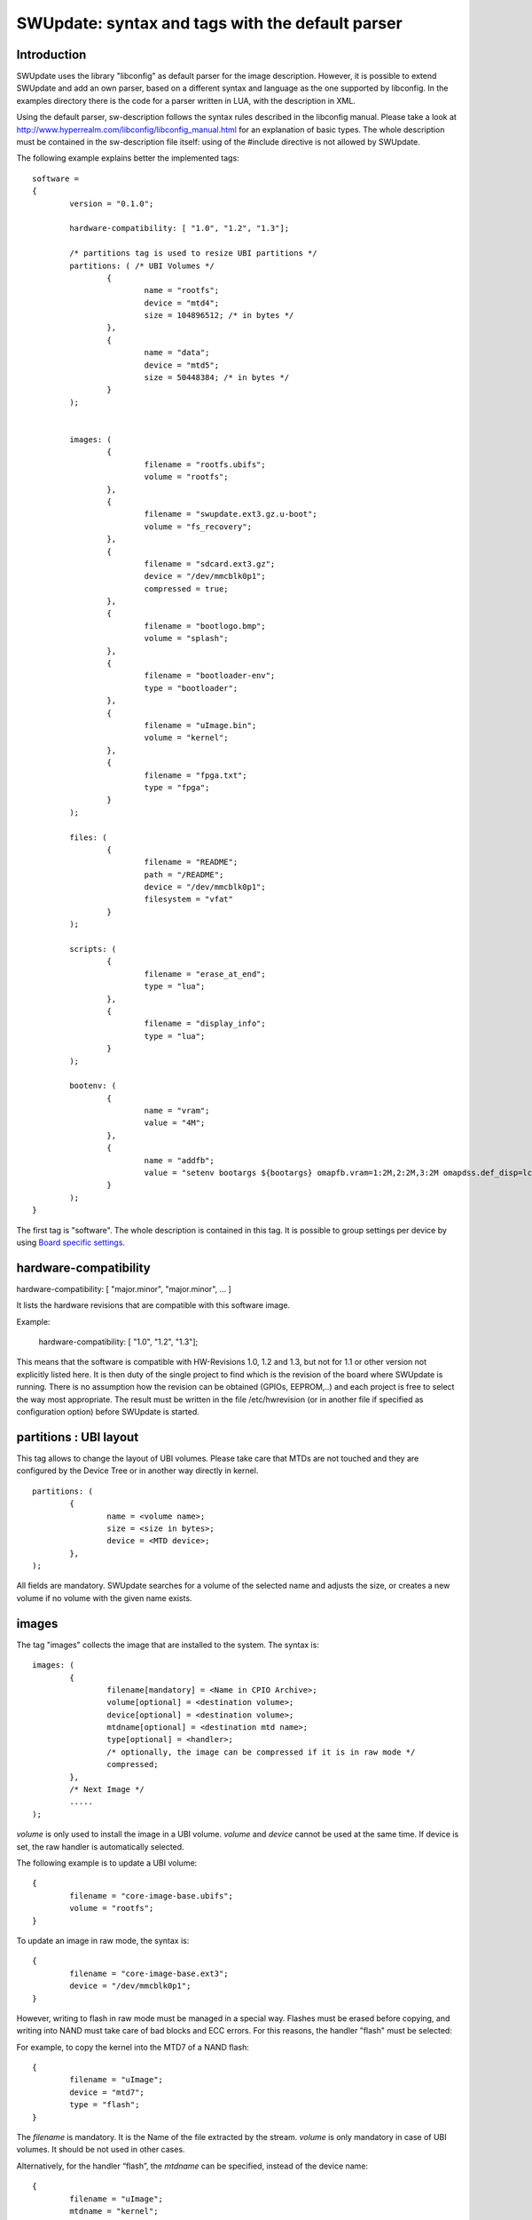 =================================================
SWUpdate: syntax and tags with the default parser
=================================================

Introduction
------------

SWUpdate uses the library "libconfig"
as default parser for the image description.
However, it is possible to extend SWUpdate and add an own
parser, based on a different syntax and language as the one
supported by libconfig. In the examples directory
there is the code for a parser written in LUA, with the
description in XML.

Using the default parser, sw-description follows the
syntax rules described in the libconfig manual.
Please take a look at http://www.hyperrealm.com/libconfig/libconfig_manual.html
for an explanation of basic types.
The whole description must be contained in the sw-description file itself:
using of the #include directive is not allowed by SWUpdate.

The following example explains better the implemented tags:

::

	software =
	{
		version = "0.1.0";

		hardware-compatibility: [ "1.0", "1.2", "1.3"];

		/* partitions tag is used to resize UBI partitions */
		partitions: ( /* UBI Volumes */
			{
				name = "rootfs";
				device = "mtd4";
			  	size = 104896512; /* in bytes */
			},
			{
				name = "data";
				device = "mtd5";
		  		size = 50448384; /* in bytes */
			}
		);


		images: (
			{
				filename = "rootfs.ubifs";
				volume = "rootfs";
			},
			{
				filename = "swupdate.ext3.gz.u-boot";
				volume = "fs_recovery";
			},
			{
				filename = "sdcard.ext3.gz";
				device = "/dev/mmcblk0p1";
				compressed = true;
			},
			{
				filename = "bootlogo.bmp";
				volume = "splash";
			},
			{
				filename = "bootloader-env";
				type = "bootloader";
			},
			{
				filename = "uImage.bin";
				volume = "kernel";
			},
			{
				filename = "fpga.txt";
				type = "fpga";
			}
		);

		files: (
			{
				filename = "README";
				path = "/README";
				device = "/dev/mmcblk0p1";
				filesystem = "vfat"
			}
		);

		scripts: (
			{
				filename = "erase_at_end";
				type = "lua";
		 	},
			{
				filename = "display_info";
				type = "lua";
			}
		);

		bootenv: (
			{
				name = "vram";
				value = "4M";
			},
			{
				name = "addfb";
				value = "setenv bootargs ${bootargs} omapfb.vram=1:2M,2:2M,3:2M omapdss.def_disp=lcd"
			}
		);
	}

The first tag is "software". The whole description is contained in
this tag. It is possible to group settings per device by using `Board
specific settings`_.

hardware-compatibility
----------------------

hardware-compatibility: [ "major.minor", "major.minor", ... ]

It lists the hardware revisions that are compatible with this software image.

Example:

	hardware-compatibility: [ "1.0", "1.2", "1.3"];

This means that the software is compatible with HW-Revisions
1.0, 1.2 and 1.3, but not for 1.1 or other version not explicitly
listed here.
It is then duty of the single project to find which is the
revision of the board where SWUpdate is running. There is no
assumption how the revision can be obtained (GPIOs, EEPROM,..)
and each project is free to select the way most appropriate.
The result must be written in the file /etc/hwrevision (or in
another file if specified as configuration option) before
SWUpdate is started.

partitions : UBI layout
-----------------------

This tag allows to change the layout of UBI volumes.
Please take care that MTDs are not touched and they are
configured by the Device Tree or in another way directly
in kernel.


::

	partitions: (
		{
			name = <volume name>;
			size = <size in bytes>;
			device = <MTD device>;
		},
	);

All fields are mandatory. SWUpdate searches for a volume of the
selected name and adjusts the size, or creates a new volume if
no volume with the given name exists.

images
------

The tag "images" collects the image that are installed to the system.
The syntax is:

::

	images: (
		{
			filename[mandatory] = <Name in CPIO Archive>;
			volume[optional] = <destination volume>;
			device[optional] = <destination volume>;
			mtdname[optional] = <destination mtd name>;
			type[optional] = <handler>;
			/* optionally, the image can be compressed if it is in raw mode */
			compressed;
		},
		/* Next Image */
		.....
	);

*volume* is only used to install the image in a UBI volume. *volume* and
*device* cannot be used at the same time. If device is set,
the raw handler is automatically selected.

The following example is to update a UBI volume:


::

		{
			filename = "core-image-base.ubifs";
			volume = "rootfs";
		}


To update an image in raw mode, the syntax is:


::

		{
			filename = "core-image-base.ext3";
			device = "/dev/mmcblk0p1";
		}


However, writing to flash in raw mode must be managed in a special
way. Flashes must be erased before copying, and writing into NAND
must take care of bad blocks and ECC errors. For this reasons, the
handler "flash" must be selected:

For example, to copy the kernel into the MTD7 of a NAND flash:

::

		{
			filename = "uImage";
			device = "mtd7";
			type = "flash";
		}

The *filename* is mandatory. It is the Name of the file extracted by the stream.
*volume* is only mandatory in case of UBI volumes. It should be not used
in other cases.

Alternatively, for the handler “flash”, the *mtdname* can be specified, instead of the device name:

::

		{
			filename = "uImage";
			mtdname = "kernel";
			type = "flash";
		}


Files
-----

It is possible to copy single files instead of images.
This is not the preferred way, but it can be used for
debugging or special purposes.

::

	files: (
		{
			filename = <Name in CPIO Archive>;
			path = <path in filesystem>;
			device[optional] = <device node >;
			filesystem[optional] = <filesystem for mount>;
		}
	);

Entries in "files" section are managed as single files. The attributes
"filename" and "path" are mandatory. Attributes "device" and "filesystem" are
optional; they tell SWUpdate to mount device (of the given filesystem type,
e.g. "ext4") before copying "filename" to "path". Without "device" and
"filesystem", the "filename" will be copied to "path" in the current rootfs.


Scripts
-------

Scripts runs in the order they are put into the sw-description file.
The result of a script is valuated by SWUpdate, that stops the update
with an error if the result is <> 0.

They are copied into a temporary directory before execution and their name must
be unique inside the same cpio archive.

If no type is given, SWUpdate default to "lua".

LUA
...

::

	scripts: (
		{
			filename = <Name in CPIO Archive>;
			type = "lua";
	 	},
	);


LUA scripts are run using the internal interpreter.

They must have at least one of the following functions:

::

	function preinst()

SWUpdate scans for all scripts and check for a preinst function. It is
called before installing the images.


::

	function postinst()

SWUpdate scans for all scripts and check for a postinst function. It is
called after installing the images.

shellscript
...........

::

	scripts: (
		{
			filename = <Name in CPIO Archive>;
			type = "shellscript";
		},
	);

Shell scripts are called via system command.
SWUpdate scans for all scripts and calls them before and after installing
the images. SWUpdate passes 'preinst' or 'postinst' as first argument to
the script.

preinstall
..........

::

	scripts: (
		{
			filename = <Name in CPIO Archive>;
			type = "preinstall";
		},
	);

preinstall are shell scripts and called via system command.
SWUpdate scans for all scripts and calls them before installing the images.

postinstall
...........

::

	scripts: (
		{
			filename = <Name in CPIO Archive>;
			type = "postinstall";
		},
	);

postinstall are shell scripts and called via system command.
SWUpdate scans for all scripts and calls them after installing the images.


bootloader
----------

There are two ways to update the bootloader (currently U-Boot, GRUB) environment.
First way is to add a file with the list of variables to be changed
and setting "bootloader" as type of the image. This informs SWUpdate to
call the bootloader handler to manage the file (requires enabling bootloader
handler in configuration). There is one bootloader handler for all supported
bootloaders. Appropriate bootloader must be chosen from bootloader selection
menu in menuconfig.

::

		{
			filename = "bootloader-env";
			type = "bootloader";
		},

The format of the file is described in U-boot documentation. Each line
is in the format

::

	<name of variable>	<value>

if value is missing, the variable is unset.

In current implementation we have inherited above file format for GRUB
environment modification as well.

The second way is to define in a group setting the variables
that must be changed:

::

	bootenv: (
		{
			name = <Variable name>;
			value = <Variable value>;
		},
	)

SWUpdate will internally generate a script that will be passed to the
bootloader handler for adjusting the environment.

For backward compatibility with previously built .swu images, "uboot "group name
is still relevant (as an alias).

Board specific settings
-----------------------

Each setting can be placed under a custom tag matching the board
name. This mechanism can be used to override particular setting in
board specific fashion.

Assuming that the hardware information file `/etc/hwrevision` contains
the following entry::

  my-board 0.1.0

and the following description::

	software =
	{
	        version = "0.1.0";

	        my-board = {
	                bootenv: (
	                {
	                        name = "bootpart";
	                        value = "0:2";
	                }
	                );
	        };

	        bootenv: (
	        {
	                name = "bootpart";
	                value = "0:1";
	        }
	        );
	}

SWUpdate will set `bootpart` to `0:2` in bootloader's environment for this
board. For all other boards, `bootpart` will be set to `0:1`. Board
specific settings take precedence over default scoped settings.


Software collections and operation modes
----------------------------------------

Software collections and operations modes extend the description file
syntax to provide an overlay grouping all previous configuration
tags. The mechanism is similar to `Board specific settings`_ and can
be used for implementing a dual copy strategy or delivering both
stable and unstable images within a single update file.

The mechanism uses a custom user-defined tags placed within `software`
scope. The tag names must not be any of: `version`,
`hardware-compatibility`, `uboot`, `bootenv`, `files`, `scripts`, `partitions`,
`images`

An example description file:

::

	software =
	{
	        version = "0.1";

	        hardware-compatibility = [ "revA" ];

	        /* differentiate running image modes/sets */
	        stable:
	        {
	                main:
	                {
	                        images: (
	                        {
	                                filename = "rootfs.ext3";
	                                device = "/dev/mmcblk0p2";
	                        }
	                        );

	                        bootenv: (
	                        {
	                                name = "bootpart";
	                                value = "0:2";
	                        }
	                        );
	                };
	                alt:
	                {
	                        images: (
	                        {
	                                filename = "rootfs.ext3";
	                                device = "/dev/mmcblk0p1";
	                        }
	                        );

	                        bootenv: (
	                        {
	                                name = "bootpart";
	                                value = "0:1";
	                        }
	                        );
	                };

	        };
	}

The configuration describes a single software collection named
`stable`. Two distinct image locations are specified for this
collection: `/dev/mmcblk0p1` and `/dev/mmcblk0p2` for `main` mode and
`alt` mode respectively.

This feature can be used to implement a dual copy strategy by
specifying the collection and mode explicitly.

Checking version of installed software
--------------------------------------

SWUpdate can optionally verify if a sub-image is already installed
and, if the version to be installed is exactly the same, it can skip
to install it. This is very useful in case some high risky image should
be installed or to speed up the upgrade process.
One case is if the bootloader needs to be updated. In most time, there
is no need to upgrade the bootloader, but practice showed that there are
some cases where an upgrade is strictly required - the project manager
should take the risk. However, it is nicer to have always the bootloader image
as part of the .swu file, allowing to get the whole distro for the
device in a single file, but the device should install it just when needed.

SWUpdate searches for a file (/etc/sw-versions is the default location)
containing all versions of the installed images. This must be generated
before running SWUpdate.
The file must contains pairs with the name of image and his version, as:

::

	<name of component>	<version>

Version is a string and can have any value. For example:

::

        bootloader              2015.01-rc3-00456-gd4978d
        kernel                  3.17.0-00215-g2e876af

In sw-description, the optional attributes "name", "version" and
"install-if-different" provide the connection. Name and version are then
compared with the data in the versions file. install-if-different is a
boolean that enables the check for this image. It is then possible to
check the version just for a subset of the images to be installed.

Attribute reference
-------------------

There are 4 main sections inside sw-description:

- images: entries are images and SWUpdate has no knowledge
  about them.
- files: entries are files, and SWUpdate needs a filesystem for them.
  This is generally used to expand from a tar-ball or to update
  single files.
- scripts: all entries are treated as executables, and they will
  be run twice (as pre- and post- install scripts).
- bootenv: entries are pair with bootloader environment variable name and its
  value.

.. table::

   +-------------+----------+------------+---------------------------------------+
   |  Name       |  Type    | Applies to |  Description                          |
   +=============+==========+============+=======================================+
   | filename    | string   | images     |  filename as found in the cpio archive|
   |             |          | files      |                                       |
   |             |          | scripts    |                                       |
   +-------------+----------+------------+---------------------------------------+
   | volume      | string   | images     | Just if type = "ubivol". UBI volume   |
   |             |          |            | where image must be installed.        |
   +-------------+----------+------------+---------------------------------------+
   | ubipartition| string   | images     | Just if type = "ubivol". Volume to be |
   |             |          |            | created or adjusted with a new size   |
   +-------------+----------+------------+---------------------------------------+
   | device      | string   | images     | devicenode as found in /dev or a      |
   |             |          | files      | symlink to it. Can be specified as    |
   |             |          |            | absolute path or a name in /dev folder|
   |             |          |            | For example if /dev/mtd-dtb is a link |
   |             |          |            | to /dev/mtd3 "mtd3", "mtd-dtb",       |
   |             |          |            | "/dev/mtd3" and "/dev/mtd-dtb" are    |
   |             |          |            | valid names.                          |
   |             |          |            | Usage depends on handler.             |
   |             |          |            | For files, it indicates on which      |
   |             |          |            | device the "filesystem" must be       |
   |             |          |            | mounted. If not specified, the current|
   |             |          |            | rootfs will be used.                  |
   +-------------+----------+------------+---------------------------------------+
   | filesystem  | string   | files      | indicates the filesystem type where   |
   |             |          |            | the file must be installed. Only      |
   |             |          |            | used if "device" attribute is set.    |
   +-------------+----------+------------+---------------------------------------+
   | path        | string   | files      | For files: indicates the path         |
   |             |          |            | (absolute) where the file must be     |
   |             |          |            | installed. If "device" and            |
   |             |          |            | "filesystem" are set,                 |
   |             |          |            | SWUpdate will install the             |
   |             |          |            | file after mounting "device" with     |
   |             |          |            | "filesystem" type. (path is always    |
   |             |          |            | relative to the mount point.)         |
   +-------------+----------+------------+---------------------------------------+
   | type        | string   | images     | string identifier for the handler,    |
   |             |          | files      | as it is set by the handler when it   |
   |             |          | scripts    | regitsters itself.                    |
   |             |          |            | Example: "ubivol", "raw", "rawfile",  |
   +-------------+----------+------------+---------------------------------------+
   | compressed  | bool     | images     | flag to indicate that "filename" is   |
   |             |          | files      | zlib-compressed and must be           |
   |             |          |            | decompressed before being installed   |
   +-------------+----------+------------+---------------------------------------+
   | installed-  | bool     | images     | flag to indicate that image is        |
   | directly    |          |            | streamed into the target without any  |
   |             |          |            | temporary copy. Not all handlers      |
   |             |          |            | support streaming.                    |
   +-------------+----------+------------+---------------------------------------+
   | name        | string   | bootenv    | name of the bootloader variable to be |
   |             |          |            | set.                                  |
   +-------------+----------+------------+---------------------------------------+
   | value       | string   | bootenv    | value to be assigned to the           |
   |             |          |            | bootloader variable                   |
   +-------------+----------+------------+---------------------------------------+
   | name        | string   | images     | name that identifies the sw-component |
   |             |          | files      | it can be any string and it is        |
   |             |          |            | compared with the entries in          |
   |             |          |            | sw-versions                           |
   +-------------+----------+------------+---------------------------------------+
   | version     | string   | images     | version for the sw-component          |
   |             |          | files      | it can be any string and it is        |
   |             |          |            | compared with the entries in          |
   |             |          |            | sw-versions                           |
   +-------------+----------+------------+---------------------------------------+
   | install-if  | bool     | images     | flag                                  |
   | different   |          | files      | if set, name and version are          |
   |             |          |            | compared with the entries in          |
   +-------------+----------+------------+---------------------------------------+
   | encrypted   | bool     | images     | flag                                  |
   |             |          | files      | if set, file is encrypted             |
   |             |          | scripts    | and must be decrypted before          |
   |             |          |            | installing.                           |
   +-------------+----------+------------+---------------------------------------+
   | data        | string   | images     | This is used to pass arbitrary data   |
   |             |          | files      | to a handler.                         |
   |             |          | scripts    |                                       |
   +-------------+----------+------------+---------------------------------------+
   | sha256      | string   | images     | sha256 hash of image, file or script. |
   |             |          | files      | Used for verification of signed       |
   |             |          | scripts    | images.                               |
   +-------------+----------+------------+---------------------------------------+
   | mtdname     | string   | images     | name of the MTD to update. Used only  |
   |             |          |            | by the flash handler to identify the  |
   |             |          |            | the mtd to update, instead of         |
   |             |          |            | specifying the devicenode             |
   +-------------+----------+------------+---------------------------------------+
